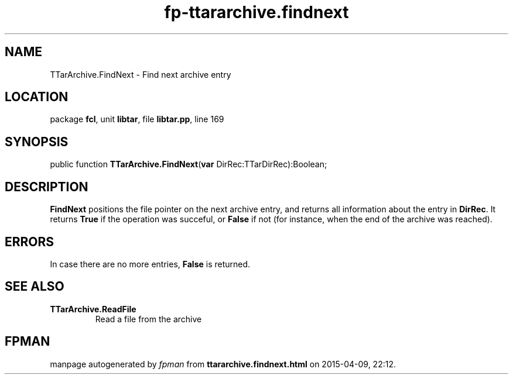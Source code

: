 .\" file autogenerated by fpman
.TH "fp-ttararchive.findnext" 3 "2014-03-14" "fpman" "Free Pascal Programmer's Manual"
.SH NAME
TTarArchive.FindNext - Find next archive entry
.SH LOCATION
package \fBfcl\fR, unit \fBlibtar\fR, file \fBlibtar.pp\fR, line 169
.SH SYNOPSIS
public function \fBTTarArchive.FindNext\fR(\fBvar\fR DirRec:TTarDirRec):Boolean;
.SH DESCRIPTION
\fBFindNext\fR positions the file pointer on the next archive entry, and returns all information about the entry in \fBDirRec\fR. It returns \fBTrue\fR if the operation was succeful, or \fBFalse\fR if not (for instance, when the end of the archive was reached).


.SH ERRORS
In case there are no more entries, \fBFalse\fR is returned.


.SH SEE ALSO
.TP
.B TTarArchive.ReadFile
Read a file from the archive

.SH FPMAN
manpage autogenerated by \fIfpman\fR from \fBttararchive.findnext.html\fR on 2015-04-09, 22:12.

